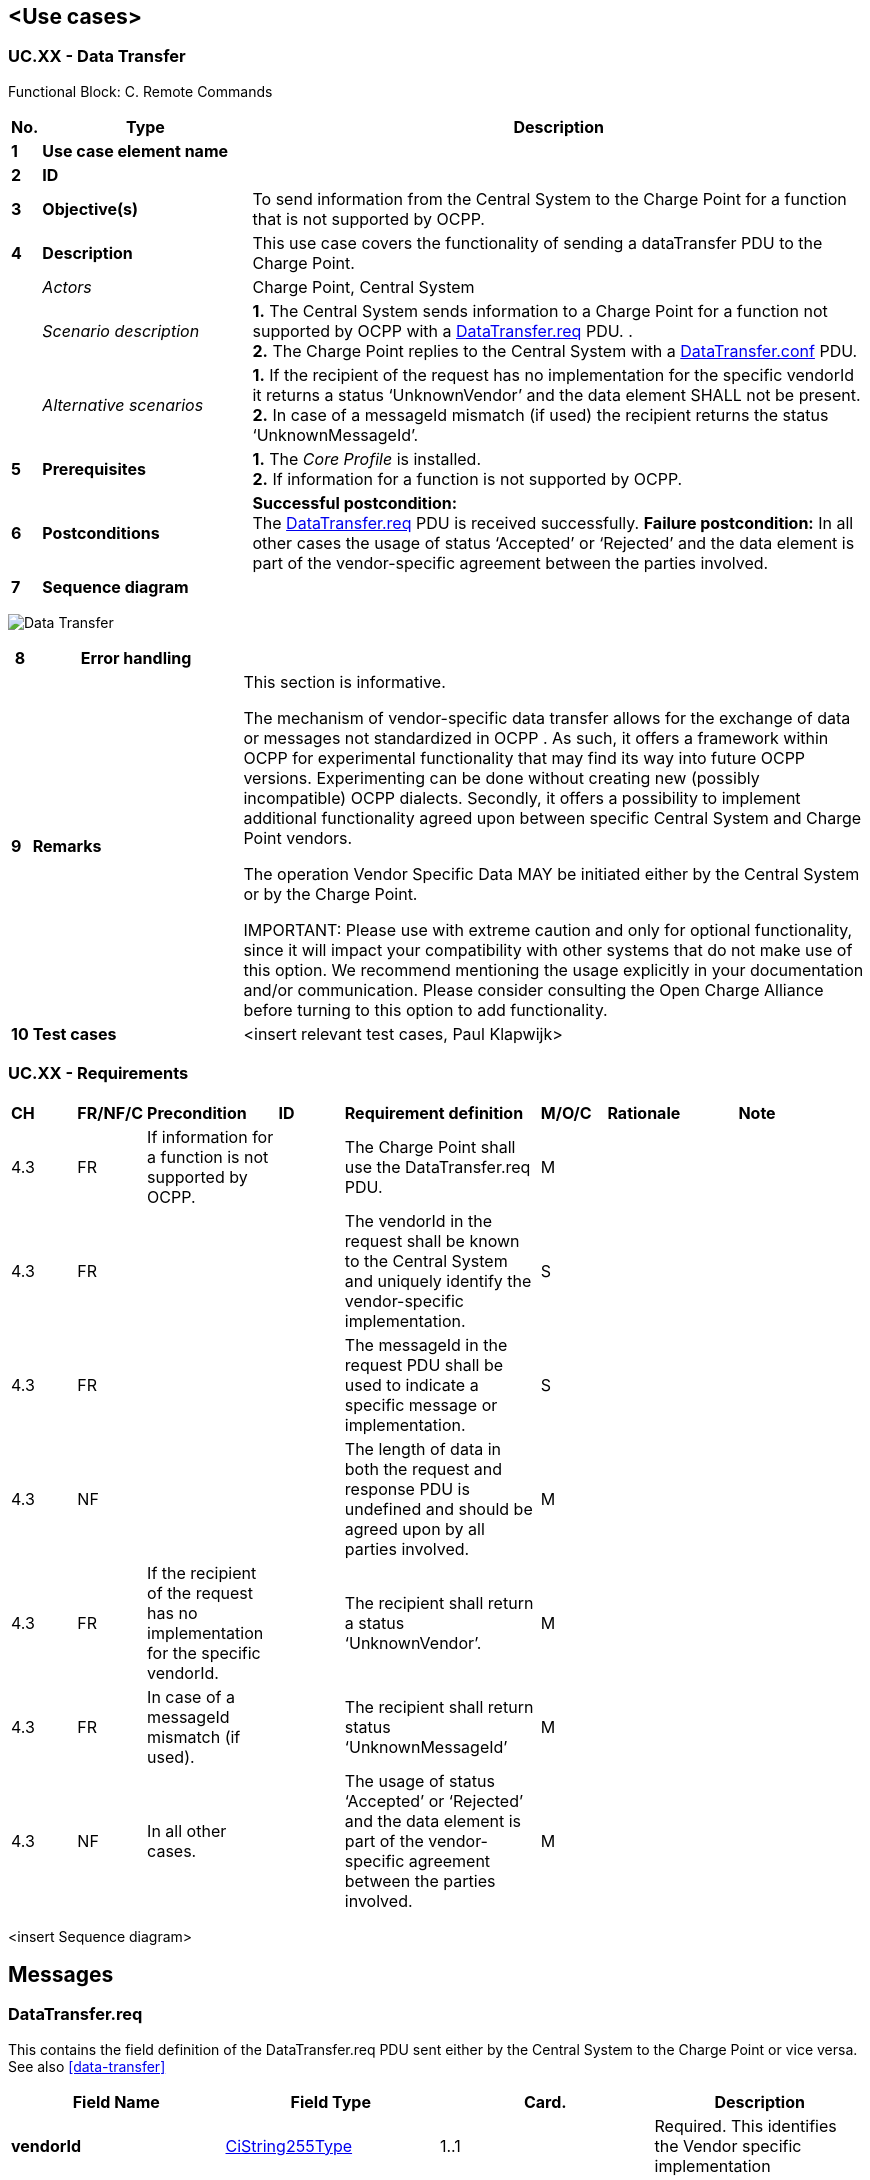 <<<
[[UseCases]]
== <Use cases>

===  UC.XX - Data Transfer +

Functional Block: C. Remote Commands +

[cols="^0,2,6",options="header",]
|=======================================================================
|*No.*  | *Type* | *Description*
|*1*    | *Use case element name*  |
|*2*    | *ID*                     |
|*3*    | *Objective(s)*           | To send information from the Central System to the Charge Point for a function that is not supported by OCPP.
|*4*    | *Description*            | This use case covers the functionality of sending a dataTransfer PDU to the Charge Point.
|       | _Actors_                 | Charge Point, Central System
|       | _Scenario description_   | *1.* The Central System sends information to a Charge Point for a function not supported by OCPP with a <<datatransfer.req,DataTransfer.req>> PDU. . +
                                     *2.* The Charge Point replies to the Central System with a <<datatransfer.conf,DataTransfer.conf>> PDU.
|       | _Alternative scenarios_  | *1.* If the recipient of the request has no implementation for the specific
                                      vendorId it returns a status ‘UnknownVendor’ and the data element
                                      SHALL not be present.
                                    *2.* In case of a messageId mismatch (if used) the
                                    recipient returns the status ‘UnknownMessageId’.
|*5*    | *Prerequisites*          | *1.* The _Core Profile_ is installed. +
                                     *2.* If information for a function is not supported by OCPP.
|*6*    | *Postconditions*         | *Successful postcondition:*  +
                                     The <<datatransfer.req,DataTransfer.req>> PDU is received successfully.
                                     *Failure postcondition:* In all other cases the
                                     usage of status ‘Accepted’ or ‘Rejected’ and the data element is part of
                                     the vendor-specific agreement between the parties involved.
|*7*    | *Sequence diagram*       |
|=======================================================================


image:Media/DataTransfer.png[Data Transfer,scaledwidth="95%"]



[cols="^0,2,6",options="header",]
|=======================================================================
|*8*    | *Error handling*         |
|*9*    | *Remarks*                |
                                      This section is informative. +

                                      The mechanism of vendor-specific data transfer allows for the exchange
                                      of data or messages not standardized in OCPP . As such, it offers a
                                      framework within OCPP for experimental functionality that may find its
                                      way into future OCPP versions. Experimenting can be done without
                                      creating new (possibly incompatible) OCPP dialects. Secondly, it offers
                                      a possibility to implement additional functionality agreed upon between
                                      specific Central System and Charge Point vendors. +

                                      The operation Vendor Specific Data MAY be initiated either by the
                                      Central System or by the Charge Point. +

                                      IMPORTANT: Please use with extreme caution and only for optional
                                      functionality, since it will impact your compatibility with other
                                      systems that do not make use of this option. We recommend mentioning the
                                      usage explicitly in your documentation and/or communication. Please
                                      consider consulting the Open Charge Alliance before turning to this option to
                                      add functionality.

|*10*   | *Test cases*             |  <insert relevant test cases, Paul Klapwijk>
|=======================================================================

=== UC.XX - Requirements +

[width="100%", cols="^1,^1,2,^1,3,^1,2,2",options="noheader"]
|=======================================================================
| *CH*  | *FR/NF/C* | *Precondition*                                                               | *ID* | *Requirement definition*    | *M/O/C* | *Rationale* | *Note*
| 4.3 | FR | If information for a function is not supported by OCPP.                          |   | The Charge Point shall use the DataTransfer.req PDU.                                                                                     | M |   |
| 4.3 | FR |                                                                                  |   | The vendorId in the request shall be known to the Central System and uniquely identify the vendor-specific implementation.               | S |   |
| 4.3 | FR |                                                                                  |   | The messageId in the request PDU shall be used to indicate a specific message or implementation.                                         | S |   |
| 4.3 | NF |                                                                                  |   | The length of data in both the request and response PDU is undefined and should be agreed upon by all parties involved.                  | M |   |
| 4.3 | FR | If the recipient of the request has no implementation for the specific vendorId. |   | The recipient shall return a status ‘UnknownVendor’.                                                                                     | M |   |
| 4.3 | FR | In case of a messageId mismatch (if used).                                       |   | The recipient shall return status ‘UnknownMessageId’                                                                                     | M |   |
| 4.3 | NF | In all other cases.                                                              |   | The usage of status ‘Accepted’ or ‘Rejected’ and the data element is part of the vendor-specific agreement between the parties involved. | M |   |
|=======================================================================

<insert Sequence diagram>


<<<
[[Messages]]
== Messages

[[datatransfer.req]]
=== DataTransfer.req
This contains the field definition of the DataTransfer.req PDU sent
either by the Central System to the Charge Point or vice versa.
See also <<data-transfer>>

[cols=",,,",options="header",]
|=======================================================================
|*Field Name* |*Field Type* |*Card.* |*Description*
|*vendorId* |<<cistring255type, CiString255Type>> |1..1 |Required. This identifies the Vendor
specific implementation

|*messageId* |<<cistring50type, CiString50Type>> |0..1 |Optional. Additional identification
field

|*data* a|
Text

Length undefined

 |0..1 |Optional. Data without specified length or format.
|=======================================================================

[[datatransfer.conf]]
=== DataTransfer.conf
This contains the field definition of the DataTransfer.conf PDU sent by
the Charge Point to the Central System or vice versa in response to a
<<datatransfer.req,DataTransfer.req>> PDU.
See also <<data-transfer>>

[cols=",,,",options="header",]
|=======================================================================
|*Field Name* |*Field Type* |*Card.* |*Description*
|*status* |<<datatransferstatus,DataTransferStatus>> |1..1 |Required. This indicates the
success or failure of the data transfer.
|*data* | Text Length undefined |0..1 |Optional. Data in response to request.
|=======================================================================

<<<
[[DataTypes]]
== DataTypes

[[datatransferstatus]]
=== DataTransferStatus
_Enumeration_

Status in <<datatransfer.conf,DataTransfer.conf>>.

[cols=",",options="header",]
|=======================================================================
|*Value* |*Description*
|*Accepted* |Message has been accepted and the contained request is
accepted.

|*Rejected* |Message has been accepted but the contained request is
rejected.

|*UnknownMessageId* |Message could not be interpreted due to unknown
messageId string.

|*UnknownVendorId* |Message could not be interpreted due to unknown
vendorId string.
|=======================================================================


<<<
[[ConfigurationKeys]]
== Configuration Keys

Generic configuration keys.
